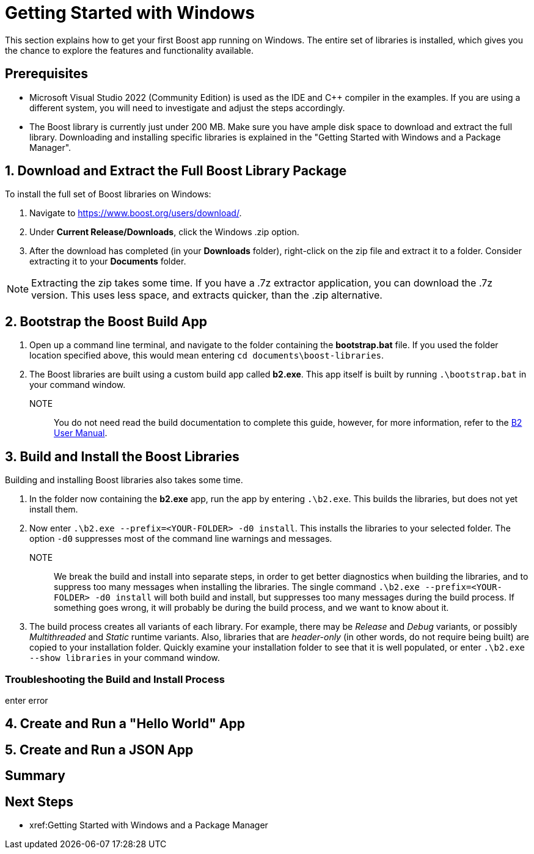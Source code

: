 = Getting Started with Windows

This section explains how to get your first Boost app running on Windows. The entire set of libraries is installed, which gives you the chance to explore the features and functionality available.

== Prerequisites

[circle]
* Microsoft Visual Studio 2022 (Community Edition) is used as the IDE and C++ compiler in the examples. If you are using a different system, you will need to investigate and adjust the steps accordingly.

* The Boost library is currently just under 200 MB. Make sure you have ample disk space to download and extract the full library. Downloading and installing specific libraries is explained in the "Getting Started with Windows and a Package Manager".

== 1. Download and Extract the Full Boost Library Package

To install the full set of Boost libraries on Windows:

. Navigate to https://www.boost.org/users/download/.

. Under *Current Release/Downloads*, click the Windows .zip option.

. After the download has completed (in your *Downloads* folder), right-click on the zip file and extract it to a folder. Consider extracting it to your *Documents* folder.

NOTE: Extracting the zip takes some time. If you have a .7z extractor application, you can download the .7z version. This uses less space, and extracts quicker, than the .zip alternative. 

== 2. Bootstrap the Boost Build App

. Open up a command line terminal, and navigate to the folder containing the *bootstrap.bat* file. If you used the folder location specified above, this would mean entering `cd documents\boost-libraries`.

. The Boost libraries are built using a custom build app called *b2.exe*. This app itself is built by running `.\bootstrap.bat` in your command window. 

NOTE:: You do not need read the build documentation to complete this guide, however, for more information, refer to the https://www.boost.org/doc/libs/1_81_0/tools/build/doc/html/index.html[B2 User Manual].

== 3. Build and Install the Boost Libraries

Building and installing Boost libraries also takes some time.

. In the folder now containing the *b2.exe* app, run the app by entering `.\b2.exe`. This builds the libraries, but does not yet install them.

. Now enter `.\b2.exe --prefix=<YOUR-FOLDER> -d0 install`. This installs the libraries to your selected folder. The option `-d0` suppresses most of the command line warnings and messages. 

NOTE:: We break the build and install into separate steps, in order to get better diagnostics when building the libraries, and to suppress too many messages when installing the libraries. The single command `.\b2.exe --prefix=<YOUR-FOLDER> -d0 install` will both build and install, but suppresses too many messages during the build process. If something goes wrong, it will probably be during the build process, and we want to know about it.

. The build process creates all variants of each library. For example, there may be _Release_ and _Debug_ variants, or possibly _Multithreaded_ and _Static_ runtime variants. Also, libraries that are _header-only_ (in other words, do not require being built) are copied to your installation folder. Quickly examine your installation folder to see that it is well populated, or enter `.\b2.exe --show libraries` in your command window.

=== Troubleshooting the Build and Install Process

enter error

== 4. Create and Run a "Hello World" App

== 5. Create and Run a JSON App


== Summary


== Next Steps

[square]
* xref:Getting Started with Windows and a Package Manager